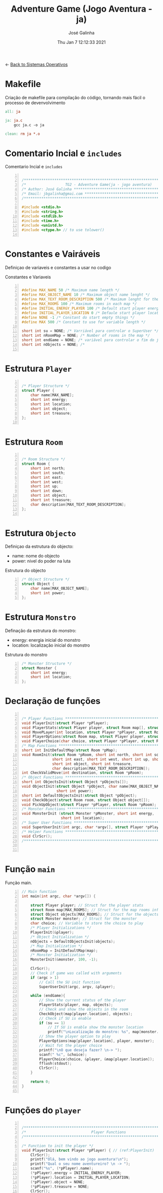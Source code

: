 #+TITLE: Adventure Game (Jogo Aventura - ja)
#+AUTHOR: José Galinha
#+EMAIL: jbgalinha@gmail.com
#+DATE: Thu Jan  7 12:12:33 2021
#+DESCRIPTION: Adventure Game createad for the TG2 of discipline of Sistemas Operativos
#+PROPERTY: header-args:C :tangle ja.c :mkdirp yes :main no :cache yes

<- [[file:~/personal/estig/SistemasOperativos.org][Back to Sistemas Operativos]]

* Makefile

Criação de makefile para compilação do código, tornando mais fácil o processo de devenvolvimento

#+BEGIN_SRC makefile :tangle makefile :cache yes
all: ja

ja: ja.c
	gcc ja.c -o ja

clean: rm ja *.o
#+END_SRC
 

* Comentario Incial e =includes=

#+CAPTION: Comentario Incial e =includes=
#+BEGIN_SRC C +n

/*****************************************************************************/
/*                  TG2 - Adventure Game(ja - jogo aventura)                 */
/* Author: José Galinha ******************************************************/
/* Email: jbgalinha@gmai.com *************************************************/
/*****************************************************************************/

#include <stdio.h>
#include <string.h>
#include <stdlib.h>
#include <time.h>
#include <unistd.h>
#include <ctype.h> // to use tolower()

#+END_SRC

* Constantes e Vairáveis

Definiçao de variaveis e constantes a usar no codigo

#+CAPTION: Constantes e Variaveis
#+BEGIN_SRC C +n

#define MAX_NAME 50 /* Maximum name length */ 
#define MAX_OBJECT_NAME 10 /* Maximum object name lenght */
#define MAX_TEXT_ROOM_DESCRIPTION 500 /* Maximum lenght for the room description */
#define MAX_ROOMS 100 /* Maximum rooms in each map */
#define INITIAL_ENERGY_PLAYER 100 /* Default start player energy */
#define INITIAL_PLAYER_LOCATION 0 /* Defaule start player location */
#define NONE -1 /* Constant do start empty things */
#define MAX 500 /* Constant to use for variable length */

short int su = NONE; /* Varriável para controlar o SuperUser */
short int nRoomMap = NONE; /* Number of rooms in the map */
short int endGame = NONE; /* variável para controlar o fim do jogo */
short int nObjects = NONE; /* 

#+END_SRC

* Estrutura =Player=

#+BEGIN_SRC C +n

/* Player Structure */
struct Player {
    char name[MAX_NAME];
    short int energy;
    short int location;
    short int object;
    short int treasure;
};

#+END_SRC

* Estrutura =Room=

#+BEGIN_SRC C +n

/* Room Structure */
struct Room {
    short int north;
    short int south;
    short int east;
    short int west;
    short int up;
    short int down;
    short int object;
    short int treasure;
    char description[MAX_TEXT_ROOM_DESCRIPTION];
};

#+END_SRC

* Estrutura =Objecto=

Definiçao da estrutura do objecto:
- name: nome do objecto
- power: nivel do poder na luta

#+CAPTION: Estrutura do objecto
#+BEGIN_SRC C +n
/* Object Structure */
struct Object {
    char name[MAX_OBJECT_NAME];
    short int power;
};
#+END_SRC

* Estrutura =Monstro=

Definação da estrutura do monstro:
- energy: energia inicial do monstro
- location: localização inicial do monstro

#+CAPTION: Estrutura do monstro
#+BEGIN_SRC C +n
/* Monster Structure */
struct Monster {
    short int energy;
    short int location;
};
#+END_SRC

* Declaração de funções

#+BEGIN_SRC C +n

/* Player Functions **********************************************************/
void PlayerInit(struct Player *pPlayer); 
void PlayerStats(struct Player player, struct Room map[], struct Object objects[]);
void MovePLayer(int location, struct Player *pPlayer, struct Room *pRoom);
void PlayerOptions(struct Room map, struct Player player, struct Monster monster);
void PlayerChoice(char choice, struct Player *pPlayer, struct Room *pRoom);
/* Map Functions *************************************************************/
short int InitDefaultMap(struct Room *pMap); 
void RoomInit(struct Room *pRoom, short int north, short int south,
              short int east, short int west, short int up, short int down,
              short int object, short int treasure,
              char description[MAX_TEXT_ROOM_DESCRIPTION]);
int CheckValidMove(int destination, struct Room *pRoom);
/* Object Functions **********************************************************/
short int ObjectsInit(struct Object *pObjects[]); 
void ObjectInit(struct Object *pObject, char name[MAX_OBJECT_NAME],
                short int power); 
short int DefaultObjectsInit(struct Object *pObject); 
void CheckObject(struct Room room, struct Object object[]);
void PickUpObject(struct Player *pPlayer, struct Room *pRoom);
/* Monster Functions *********************************************************/
void MonsterInit (struct Monster *pMonster, short int energy,
                  short int location); 
/* Super User Functions ******************************************************/
void SuperUserInit(int argc, char *argv[], struct Player *pPlayer);
/* Helper Functions **********************************************************/
void ClrScr();
/*****************************************************************************/


#+END_SRC

* Função =main=

Função main.

#+BEGIN_SRC C +n
// Main function
int main(int argc, char *argv[]) {

    struct Player player; // Struct for the player stats
    struct Room map[MAX_ROOMS]; // Struct for the map rooms information
    struct Object objects[MAX_ROOMS]; // Struct for the objects in the map
    struct Monster monster; // Struct for the monster
    char choice; // Variable to store the choice to play
    /* Player Initializations */
    PlayerInit(&player);
    /* Object Initialization */
    nObjects = DefaultObjectsInit(objects);
    /* Map Initialization */
    nRoomMap = InitDefaultMap(map);
    /* Monster Initialization */
    MonsterInit(&monster, 100, -1);

    ClrScr();
    // Check if game was called with arguments
    if (argc > 1)
        // Call the SU init function
        SuperUserInit(argc, argv, &player);

    while (endGame){
        // Show the current status of the player
        PlayerStats(player, map, objects);
        // Check and show the objects in the room
        CheckObject(map[player.location], objects);
        // Check if SU is enable
        if (su == 1)
            // If SU is enable show the monster location
            printf("\nLocalização do monstro: %s", map[monster.location].description);
        // Show the player option to play
        PlayerOptions(map[player.location], player, monster);
        // Wait fot the player choice
        printf("\nO que deseja fazer? \n-> ");
        scanf(" %c", &choice);
        PlayerChoice(choice, &player, &map[player.location]);
        fflush(stdout);
        ClrScr();
    }

    return 0;
}

#+END_SRC

* Funções do =player=

#+BEGIN_SRC C +n

/*****************************************************************************/
/*                              Player Functions                             */
/*****************************************************************************/

/* Function to init the player */
void PlayerInit(struct Player *pPlayer) { // (ref:PlayerInit)
    ClrScr();
    printf("Olá, bem vindo ao jogo aventura!\n");
    printf("Qual o seu nome aventureiro? \n -> ");
    scanf("%s", (*pPlayer).name);
    (*pPlayer).energy = INITIAL_ENERGY_PLAYER;
    (*pPlayer).location = INITIAL_PLAYER_LOCATION;
    (*pPlayer).object = NONE; 
    (*pPlayer).treasure = NONE;
    ClrScr();
    printf("Olá %s, bem vindo ao jogo aventura, o seu objectivo é capturar o tesouro perdido no castelo!\n", (*pPlayer).name);
    sleep(1);
    printf("\nO castelo é habitado por um monstro, tenha cuidado...\n");
    sleep(1);
    printf("\nNo castelo poderá encontrar vários objectos que o podem ajudar no seu percurso, mas apenas poderá transportar um objecto, por isso faça a escolha certa.\n");
    sleep(1);
    printf("\nOs objectos ficam sempre onde os deixar, por isso pode ser importante recordar.");
    sleep(1);
    printf("\nPronto para começar a sua aventura?");
    printf("\nBoa Sorte %s! Vai precisar...", (*pPlayer).name);
    sleep(2);
    fflush(stdout);
    
}   

/* Function to show the player stats */
void PlayerStats(struct Player player, struct Room map[], struct Object objects[]) {
    printf("\n%s encontra-se na %s, atualmente tem %hd de energia!",
           player.name, map[player.location].description, player.energy);
    if (player.object >= 0) {
        printf("\nObjecto: %s", objects[player.object].name);
    } else {
        printf("\nProcure um objecto, pode ajuda-lo!");
    }
}

void MovePLayer(int location, struct Player *pPlayer, struct Room *pRoom) {
    if (CheckValidMove(location, pRoom)) {
        pPlayer->location = location;
    } else {
        printf("\n%s esse movimento não é possível, tente novamente\n", pPlayer->name);
        sleep(1);
    }
}

#+END_SRC

** PlayerOptions

Função que verifica as várias opções possíveis em cada "room" queo jogador tem!

#+CAPTION: PlayerOptions
#+BEGIN_SRC C +n
/*
,* Function: PlayerOptions
,* -----------------------
,*  verify the possible moves for the player in the specific room, and print
,*  the options to the player
,*
,*  map: copy of map vector
,*  player: copy of player vector
,*  monster: copy of monster vector
,*
,*/
void PlayerOptions(struct Room map, struct Player player, struct Monster monster) {
    char msg[MAX] = "\n\nAs suas opções:";

    // Check if can move north and add options to msg
    if (map.north >= 0)
        strcat(msg, "\n- 'N' para se mover para norte");

    // Check if can move south and add option to msg
    if (map.south >= 0)
        strcat(msg, "\n- 'S' para se mover para sul");

    // Check if can move east and add option to msg
    if (map.east >= 0)
        strcat(msg, "\n- 'E' para se mover para este");

    // Check if can move west and add option to msg
    if (map.west >= 0)
        strcat(msg, "\n- 'O' para se mover para oeste");

    // Check if can move up and add option to msg
    if (map.up >= 0)
        strcat(msg, "\n- 'C' para se mover para cima");

    // Check if can move down and add option to msg
    if (map.down >= 0)
        strcat(msg, "\n- 'B' para se mover para baixo");
        
    // Check if an object exists in the room and add option to msg
    if (map.object >= 0)
        strcat(msg, "\n- 'A' para apanhar o objecto");
    
    // Checj if the monster is in the room and add option to fight or run
    if (monster.location == player.location) {
        printf("\nEncontrou o monstro, lute ou fuja!");
        strcat(msg, "\n- 'L' para lutar com o monstro");
        strcat(msg, "\n- 'F' para fugir com o monstro");
    }
    
    // Puts msg to the console and flush stdout
    puts(msg);
    fflush(stdout);
}
#+END_SRC

** PlayerChoice

Função que com base na escolha de movimento do jogador, chama a função correcta a executar

#+CAPTION: PlayerChoice
#+BEGIN_SRC C +n
// Function to execute the player choices
void PlayerChoice(char choice, struct Player *pPlayer, struct Room *pRoom) {
    // convert the input char to lower
    char ch = tolower(choice);
    switch (ch) {
        // move north
        case 'n': MovePLayer(pRoom->north, pPlayer, pRoom);
            break;
        // move south
        case 's': MovePLayer(pRoom->south, pPlayer, pRoom);
            break;
        // move east
        case 'e': MovePLayer(pRoom->east, pPlayer, pRoom);
            break;
        // move west
        case 'o': MovePLayer(pRoom->west, pPlayer, pRoom);
            break;
        // move up
        case 'c': MovePLayer(pRoom->up, pPlayer, pRoom);
            break;        
        // move down
        case 'b': MovePLayer(pRoom->down, pPlayer, pRoom);
            break;
        // pick up object
        case 'a': PickUpObject(pPlayer, pRoom);
            break;
        // fight monster
        case 'l': break;
        // run away from monster
        case 'f': break;
    }
}
#+END_SRC

* Funções do =map=

#+BEGIN_SRC C +n

/*****************************************************************************/
/*                               Map Functions                               */
/*****************************************************************************/

/* Function to initialize one default map ************************************/
short int InitDefaultMap(struct Room *pMap) {
    /* TODO Create the default map layout */
    RoomInit(&pMap[0], NONE, 1, NONE, NONE, NONE, NONE, 0, NONE, "Entrada");
    RoomInit(&pMap[1], 0, 2, 7, NONE, NONE, NONE, 1, NONE, "Jardim");
    RoomInit(&pMap[2], 1, NONE, NONE, 3, NONE, NONE, NONE, NONE, "Pátio");
    RoomInit(&pMap[3], 5, 4, 2, NONE, NONE, NONE, NONE, NONE, "Salão");
    RoomInit(&pMap[4], 3, NONE, NONE, NONE, NONE, NONE, 2, NONE, "Grande Salão");
    RoomInit(&pMap[5], NONE, 3, 6, NONE, NONE, NONE, 3, NONE, "Cozinha");
    RoomInit(&pMap[6], NONE, NONE, NONE, 5, NONE, NONE, 5, NONE, "Padaria");
    RoomInit(&pMap[7], 8, 10, NONE, 1, NONE, NONE, NONE, NONE, "Patio");
    RoomInit(&pMap[8], NONE, 7, 9, 1, NONE, NONE, 7, NONE, "Capela");
    RoomInit(&pMap[9], NONE, NONE, 8, NONE, NONE, NONE, 4, NONE, "Armeiro");
    RoomInit(&pMap[10], 7, NONE, NONE, 11, NONE, NONE, 6, NONE, "Quarto");
    RoomInit(&pMap[11], NONE, NONE, 10, NONE, NONE, NONE, NONE, 1, "Sala do Tesouro");

    return 12;
}

void MapInit(struct Room *pMap[]){

    /* Devolver o número de sala em cada mapa */
}

/* Function to init the map rooms */
void RoomInit(struct Room *pRoom, short int north, short int south,
              short int east, short int west, short int up, short int down,
              short int object, short int treasure,
              char description[MAX_TEXT_ROOM_DESCRIPTION]){

    pRoom->north = north;
    pRoom->south = south;
    pRoom->east = east;
    pRoom->west = west;
    pRoom->up = up;
    pRoom->down = down;
    pRoom->object = object;
    pRoom->treasure = treasure;
    strcpy(pRoom->description, description);
    
}

/* Function to verify if the move to another room is valid */
int CheckValidMove(int destination, struct Room *pRoom){
    if (destination < nRoomMap && destination >= 0) {
        if (pRoom->north == destination)
            return 1;
        if (pRoom->south == destination)
            return 1;
        if (pRoom->east == destination)
            return 1;
        if (pRoom->west == destination)
            return 1;
        if (pRoom->up == destination)
            return 1;
        if (pRoom->down == destination)
            return 1;
    }

    return 0;
}

#+END_SRC

* Funções do =objecto=

** ObjectsInit

Inicia o vector de objectos disponíves ao jogador, a função devolver um inteiro
com o número objectos disponíves

#+CAPTION: ObjectsInit
#+BEGIN_SRC C +n
/* Function to initialize de objects vector */
short int ObjectsInit(struct Object *pObjects[]) {
    return 0;
}
#+END_SRC

** ObjectInit

Função para criar os objectos do jogo, à função é passado um apontador de um
objecto para definir os seus dados.

#+CAPTION: ObjectInit
#+BEGIN_SRC C +n
/* Function to initialize an object */
void ObjectInit(struct Object *pObject, char name[MAX_OBJECT_NAME],
                short int power) {
    strcpy(pObject->name, name);    
    pObject->power = power;
}
#+END_SRC

** DefaultObjectsInit

Função que inicia um conjunto de objectos por defeito, a seu usado em caso
de erro no carregamento do ficheiro de configurações

#+CAPTION: DefaultObjectsInit
#+BEGIN_SRC C +n
/* Function to initialize the default objects vector */
short int DefaultObjectsInit(struct Object *pObject) {
    ObjectInit(&pObject[0], "faca", 5);
    ObjectInit(&pObject[1], "espada", 20);
    ObjectInit(&pObject[2], "escudo", -10);
    ObjectInit(&pObject[3], "sopa", -3);
    ObjectInit(&pObject[4], "alabarda", 35);
    ObjectInit(&pObject[5], "machado", 45);
    ObjectInit(&pObject[6], "besta", 20);
    ObjectInit(&pObject[7], "poção mágica", -80);

    return 8;
}
#+END_SRC
    
** CheckObject

Função que verifica se num dado "room" existe um objecto, informando o jogador

#+CAPTION: CheckObject
#+BEGIN_SRC C +n
/* Function that checks if the given room has an object an inform the player */
void CheckObject(struct Room room, struct Object object[]){
    if(room.object >= 0)
        printf("\nExiste um/a %s no/a %s!", object[room.object].name, room.description);
}
#+END_SRC

** PickUpObject

Função para o player apanhar os objectos.

A função, apanha o objecto caso ele exista na localização do jogador, caso o jogador tenha outro objecto em mãos, o mesmo fica no lugar do objecto apanhado.

#+CAPTION: PickUpObject
#+BEGIN_SRC C +n
void PickUpObject(struct Player *pPlayer, struct Room *pRoom) {
    // temp variable to store the player object
    short int tempObj;
    // check if the room as an object and if the object is valid
    if (pRoom->object >= 0 && pRoom->object <= nObjects) {
        // copy the player objecto to temp variable
        tempObj = pPlayer->object;
        // copy the room object to the player object variable
        pPlayer->object = pRoom->object;
        // copy the temp variavle to the room variable 
        pRoom->object = tempObj;
    } else {
        printf("\nNão foi possivel apanhar o objecto! Ou o objecto não existe!");
        sleep(2);
    }
    fflush(stdout);
}
#+END_SRC

* Funções do =monstro=

** TODO MonsterInit [0%]

- [ ] Arranjar alternativa para o rand, está lento

Função para iniciar o monstro no mapa, à função é passado um apontador do
monstro para definir os seus dados iniciais

- *pMonster: apontador que recebe o monstro
- energy: nível de energia do monstro
- location: localização do monstro no mapa, quando passado o valor -1 cria
  o monstro numa localização aleatória

A função usa o ~srand~ para iniciar um =generator= para o ~rand~

#+CAPTION: MonsterInit
#+BEGIN_SRC C +n
void MonsterInit (struct Monster *pMonster, short int energy,
                  short int location) {
    
    time_t t;
    
    pMonster->energy = energy;
    if (location == -1 || location > nRoomMap) {
        do {
            /* Intializes random number generator */
            srand((unsigned) time(&t));
            location = rand() % nRoomMap;
        } while (location <= 1);
    } 
    pMonster->location = location;
}
#+END_SRC

* Funções do =Super User=

** SuperUserInit

Função para iniciar o modo super user, a função recebe o numero de argumentos asssim como o vector de argumentos e o apontador para a estrutura do player.

Seguidamente a função verifica se o códio intruduzido no primeiro argumento é válido, definindo após os valores passados, caso sejam passados, não sendo necssário passar todos os valores, sendo que na sua omissão são usados os valores por defeito.

A função recebe os seguintes valores por ordem:
- Código de Super User
- Energia do jogador
- Localização do jogador
- Objecto a transportar

#+CAPTION: SuperUserInit
#+BEGIN_SRC C +n
void SuperUserInit(int argc, char *argv[], struct Player *pPlayer){
    if ( atoi(argv[1]) == 1765 ){
        // verifica se o parametro da energia foi passado
        if ( argc > 2 ) 
            // verifica se o paramametro passado é possivel de converter para short inteiro
            // se for define, caso contrario usa o valor por defeito
            pPlayer->energy = ((short)atoi(argv[2]) > 0) ? (short)atoi(argv[2]) : pPlayer->energy;
        // verifica se o parametro da localização foi passado
        if ( argc > 3 )
            // verifica se o paramametro passado é possivel de converter para short inteiro
            // se for define, caso contrario usa o valor por defeito
            pPlayer->location = ((short)atoi(argv[3]) > 0) ? (short)atoi(argv[3]) : pPlayer->location;
        // verifica se o parametro do objecto foi passado
        if ( argc > 4 )
            // verifica se o paramametro passado é possivel de converter para short inteiro
            // se for define, caso contrario usa o valor por defeito
            pPlayer->object = ((short)atoi(argv[3]) > 0) ? (short)atoi(argv[3]) : pPlayer->object;
        su = 1;
        printf("\nMODO SUPER USER ATIVO\n");
    }
}
#+END_SRC

* Funções auxiliares

** ClrScr

Função auxiliar para limpeza do terminal

#+CAPTION: ClrScr
#+BEGIN_SRC C +n
void ClrScr() {
    fflush(stdout);
    //system("clear");
}
#+END_SRC

